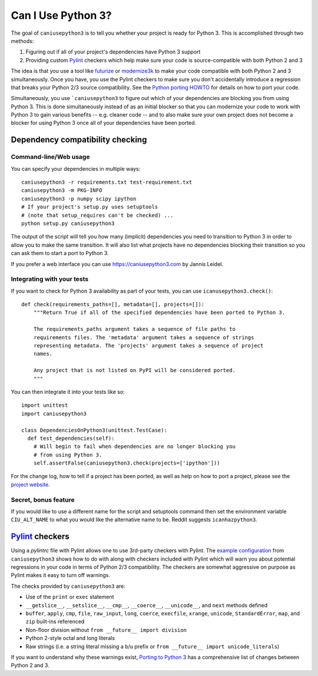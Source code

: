 Can I Use Python 3?
===================

The goal of ``caniusepython3`` is to tell you whether your project is ready for
Python 3. This is accomplished through two methods:

1. Figuring out if all of your project's dependencies have Python 3 support
2. Providing custom Pylint_ checkers which help make sure your code is
   source-compatible with both Python 2 and 3

The idea is that you use a tool like futurize_ or modernize3k_ to make your code
compatible with both Python 2 and 3 simultaneously. Once you have, you use the
Pylint checkers to make sure you don't accidentally introduce a regression that
breaks your Python 2/3 source compatibility. See the
`Python porting HOWTO <https://docs.python.org/3/howto/pyporting.html>`__ for
details on how to port your code.

Simultaneously, you use ```caniusepython3`` to figure out which of your dependencies
are blocking you from using Python 3. This is done simultaneously instead of as
an initial blocker so that you can modernize your code to work with Python 3 to
gain various benefits -- e.g. cleaner code -- and to also make sure your own
project does not become a blocker for using Python 3 once all of your
dependencies have been ported.

Dependency compatibility checking
/////////////////////////////////

Command-line/Web usage
----------------------

You can specify your dependencies in multiple ways::

    caniusepython3 -r requirements.txt test-requirement.txt
    caniusepython3 -m PKG-INFO
    caniusepython3 -p numpy scipy ipython
    # If your project's setup.py uses setuptools
    # (note that setup_requires can't be checked) ...
    python setup.py caniusepython3

The output of the script will tell you how many (implicit) dependencies you need
to transition to Python 3 in order to allow you to make the same transition. It
will also list what projects have no dependencies blocking their
transition so you can ask them to start a port to Python 3.

If you prefer a web interface you can use https://caniusepython3.com by
Jannis Leidel.


Integrating with your tests
---------------------------

If you want to check for Python 3 availability as part of your tests, you can
use ``icanusepython3.check()``::

    def check(requirements_paths=[], metadata=[], projects=[]):
        """Return True if all of the specified dependencies have been ported to Python 3.

        The requirements_paths argument takes a sequence of file paths to
        requirements files. The 'metadata' argument takes a sequence of strings
        representing metadata. The 'projects' argument takes a sequence of project
        names.

        Any project that is not listed on PyPI will be considered ported.
        """

You can then integrate it into your tests like so::

  import unittest
  import caniusepython3

  class DependenciesOnPython3(unittest.TestCase):
    def test_dependencies(self):
      # Will begin to fail when dependencies are no longer blocking you
      # from using Python 3.
      self.assertFalse(caniusepython3.check(projects=['ipython']))

For the change log, how to tell if a project has been ported, as well as help on
how to port a project, please see the
`project website <https://github.com/brettcannon/caniusepython3>`__.

Secret, bonus feature
---------------------
If you would like to use a different name for the script and
setuptools command then set the environment variable ``CIU_ALT_NAME`` to what
you would like the alternative name to be. Reddit suggests ``icanhazpython3``.


Pylint_ checkers
////////////////
Using a `pylintrc` file with Pylint allows one to use 3rd-party checkers with
Pylint. The
`example configuration <https://github.com/brettcannon/caniusepython3/blob/master/pylintrc>`__
from ``caniusepython3`` shows how to do with along with checkers included with
Pylint which will warn you about potential regressions in your code in terms of
Python 2/3 compatibility. The checkers are somewhat aggressive on purpose as
Pylint makes it easy to turn off warnings.

The checks provided by ``caniusepython3`` are:

* Use of the ``print`` or ``exec`` statement
* ``__getslice__``, ``__setslice__``, ``__cmp__``, ``__coerce__``,
  ``__unicode__``, and ``next`` methods defined
* ``buffer``, ``apply``, ``cmp``, ``file``, ``raw_input``, ``long``, ``coerce``,
  ``execfile``, ``xrange``, ``unicode``, ``StandardError``, ``map``, and ``zip``
  built-ins referenced
* Non-floor division without ``from __future__ import division``
* Python 2-style octal and long literals
* Raw strings (i.e. a string literal missing a ``b``/``u`` prefix or
  ``from __future__ import unicode_literals``)

If you want to understand why these warnings exist,
`Porting to Python 3 <http://python3porting.com/>`__ has a comprehensive list of
changes between Python 2 and 3.

.. _futurize: http://python-future.org/automatic_conversion.html
.. _modernize3k: https://pypi.python.org/pypi/modernize3k/
.. _Pylint: http://pylint.org/
